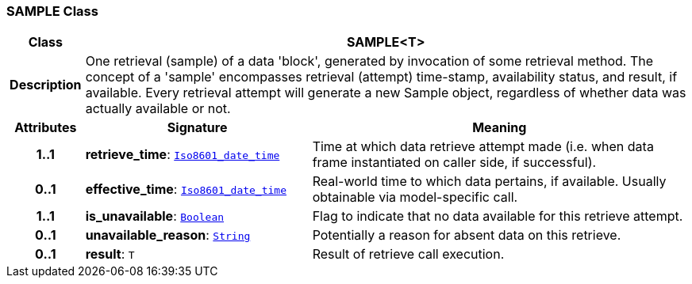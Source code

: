 === SAMPLE Class

[cols="^1,3,5"]
|===
h|*Class*
2+^h|*SAMPLE<T>*

h|*Description*
2+a|One retrieval (sample) of a data 'block', generated by invocation of some retrieval method. The concept of a 'sample' encompasses retrieval (attempt) time-stamp, availability status, and result, if available. Every retrieval attempt will generate a new Sample object, regardless of whether data was actually available or not.

h|*Attributes*
^h|*Signature*
^h|*Meaning*

h|*1..1*
|*retrieve_time*: `link:/releases/BASE/{base_release}/foundation_types.html#_iso8601_date_time_class[Iso8601_date_time^]`
a|Time at which data retrieve attempt made (i.e. when data frame instantiated on caller side, if successful).

h|*0..1*
|*effective_time*: `link:/releases/BASE/{base_release}/foundation_types.html#_iso8601_date_time_class[Iso8601_date_time^]`
a|Real-world time to which data pertains, if available. Usually obtainable via model-specific call.

h|*1..1*
|*is_unavailable*: `link:/releases/BASE/{base_release}/foundation_types.html#_boolean_class[Boolean^]`
a|Flag to indicate that no data available for this retrieve attempt.

h|*0..1*
|*unavailable_reason*: `link:/releases/BASE/{base_release}/foundation_types.html#_string_class[String^]`
a|Potentially a reason for absent data on this retrieve.

h|*0..1*
|*result*: `T`
a|Result of retrieve call execution.
|===

